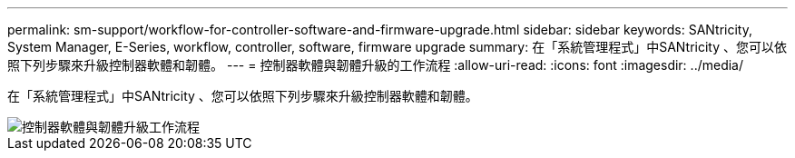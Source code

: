 ---
permalink: sm-support/workflow-for-controller-software-and-firmware-upgrade.html 
sidebar: sidebar 
keywords: SANtricity, System Manager, E-Series, workflow, controller, software, firmware upgrade 
summary: 在「系統管理程式」中SANtricity 、您可以依照下列步驟來升級控制器軟體和韌體。 
---
= 控制器軟體與韌體升級的工作流程
:allow-uri-read: 
:icons: font
:imagesdir: ../media/


[role="lead"]
在「系統管理程式」中SANtricity 、您可以依照下列步驟來升級控制器軟體和韌體。

image::../media/sam1130-flw-firmware-upgrade.gif[控制器軟體與韌體升級工作流程]
